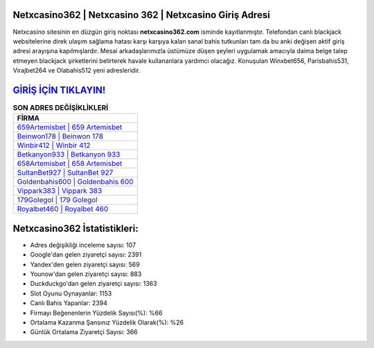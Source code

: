 ﻿Netxcasino362 | Netxcasino 362 | Netxcasino Giriş Adresi
===================================

.. image:: images/netxcasino-giris.jpg
   :width: 600
   
Netxcasino sitesinin en düzgün giriş noktası **netxcasino362.com** isminde kayıtlanmıştır. Telefondan canlı blackjack websitelerine direk ulaşım sağlama hatası karşı karşıya kalan sanal bahis tutkunları tam da bu anki değişen aktif giriş adresi arayışına kapılmışlardır. Mesai arkadaşlarımızla üstümüze düşen şeyleri uygulamak amacıyla daima belge talep etmeyen blackjack şirketlerini belirterek havale kullananlara yardımcı olacağız. Konuşulan Winxbet656, Parisbahis531, Virajbet264 ve Olabahis512 yeni adresleridir.

`GİRİŞ İÇİN TIKLAYIN! <https://uclck.me/gonow>`_
==============

.. list-table:: **SON ADRES DEĞİŞİKLİKLERİ**
   :widths: 100
   :header-rows: 1

   * - FİRMA
   * - `659Artemisbet | 659 Artemisbet <659artemisbet-659-artemisbet-artemisbet-giris-adresi.html>`_
   * - `Beinwon178 | Beinwon 178 <beinwon178-beinwon-178-beinwon-giris-adresi.html>`_
   * - `Winbir412 | Winbir 412 <winbir412-winbir-412-winbir-giris-adresi.html>`_	 
   * - `Betkanyon933 | Betkanyon 933 <betkanyon933-betkanyon-933-betkanyon-giris-adresi.html>`_	 
   * - `658Artemisbet | 658 Artemisbet <658artemisbet-658-artemisbet-artemisbet-giris-adresi.html>`_ 
   * - `SultanBet927 | SultanBet 927 <sultanbet927-sultanbet-927-sultanbet-giris-adresi.html>`_
   * - `Goldenbahis600 | Goldenbahis 600 <goldenbahis600-goldenbahis-600-goldenbahis-giris-adresi.html>`_	 
   * - `Vippark383 | Vippark 383 <vippark383-vippark-383-vippark-giris-adresi.html>`_
   * - `179Golegol | 179 Golegol <179golegol-179-golegol-golegol-giris-adresi.html>`_
   * - `Royalbet460 | Royalbet 460 <royalbet460-royalbet-460-royalbet-giris-adresi.html>`_
	 
Netxcasino362 İstatistikleri:
===================================	 
* Adres değişikliği inceleme sayısı: 107
* Google'dan gelen ziyaretçi sayısı: 2391
* Yandex'den gelen ziyaretçi sayısı: 569
* Younow'dan gelen ziyaretçi sayısı: 883
* Duckduckgo'dan gelen ziyaretçi sayısı: 1363
* Slot Oyunu Oynayanlar: 1153
* Canlı Bahis Yapanlar: 2394
* Firmayı Beğenenlerin Yüzdelik Sayısı(%): %66
* Ortalama Kazanma Şansınız Yüzdelik Olarak(%): %26
* Günlük Ortalama Ziyaretçi Sayısı: 366
